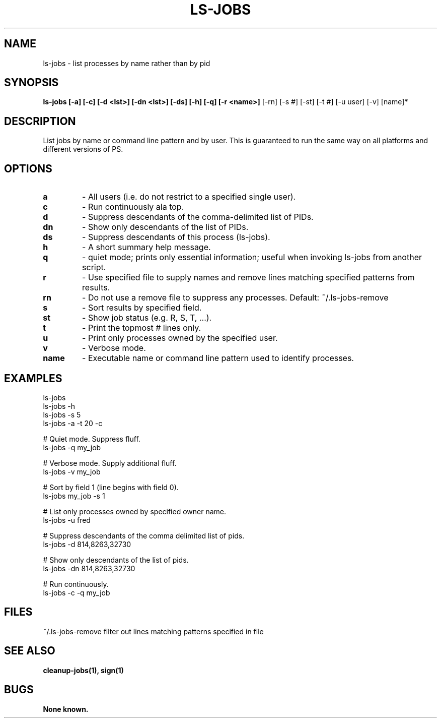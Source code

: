 .\"
.\" Source Version: 3.0
.\" Software Release #: LLNL-CODE-422942
.\"
.\" include cpyright.h
.\"

.TH LS-JOBS 1 "22 August 2006"
.SH NAME
ls-jobs \- list processes by name rather than by pid
.SH SYNOPSIS
.B ls-jobs [-a] [-c] [-d <lst>] [-dn <lst>] [-ds] [-h] [-q] [-r <name>]
[-rn] [-s #] [-st] [-t #] [-u user] [-v] [name]*
.SH DESCRIPTION
List jobs by name or command line pattern and
by user.  This is guaranteed to run the same way
on all platforms and different versions of PS.

.SH OPTIONS
.TP
.B a
- All users (i.e. do not restrict to a specified single user).
.TP
.B c
- Run continuously ala top.
.TP
.B d
- Suppress descendants of the comma-delimited list of PIDs.
.TP
.B dn
- Show only descendants of the list of PIDs.
.TP
.B ds
- Suppress descendants of this process (ls-jobs).
.TP
.B h
- A short summary help message.
.TP
.B q
- quiet mode; prints only essential information; useful when invoking
ls-jobs from another script.
.TP
.B r
- Use specified file to supply names and remove lines matching specified
patterns from results.
.TP
.B rn
- Do not use a remove file to suppress any processes.
Default:  ~/.ls-jobs-remove
.TP
.B s
- Sort results by specified field.
.TP
.B st
- Show job status (e.g. R, S, T, ...).
.TP
.B t
- Print the topmost # lines only.
.TP
.B u
- Print only processes owned by the specified user.
.TP
.B v
- Verbose mode.
.TP
.B name
- Executable name or command line pattern
used to identify processes.


.SH EXAMPLES

   ls-jobs
   ls-jobs -h
   ls-jobs -s 5
   ls-jobs -a -t 20 -c

   # Quiet mode.  Suppress fluff.
   ls-jobs -q my_job

   # Verbose mode.  Supply additional fluff.
   ls-jobs -v my_job

   # Sort by field 1 (line begins with field 0).
   ls-jobs my_job -s 1

   # List only processes owned by specified owner name.
   ls-jobs -u fred

   # Suppress descendants of the comma delimited list of pids.
   ls-jobs -d 814,8263,32730

   # Show only descendants of the list of pids.
   ls-jobs -dn 814,8263,32730

   # Run continuously.
   ls-jobs -c -q my_job

.SH FILES

~/.ls-jobs-remove  filter out lines matching patterns specified in file

.SH SEE ALSO

.B cleanup-jobs(1), sign(1)

.SH BUGS
.TP 
.B None known.

